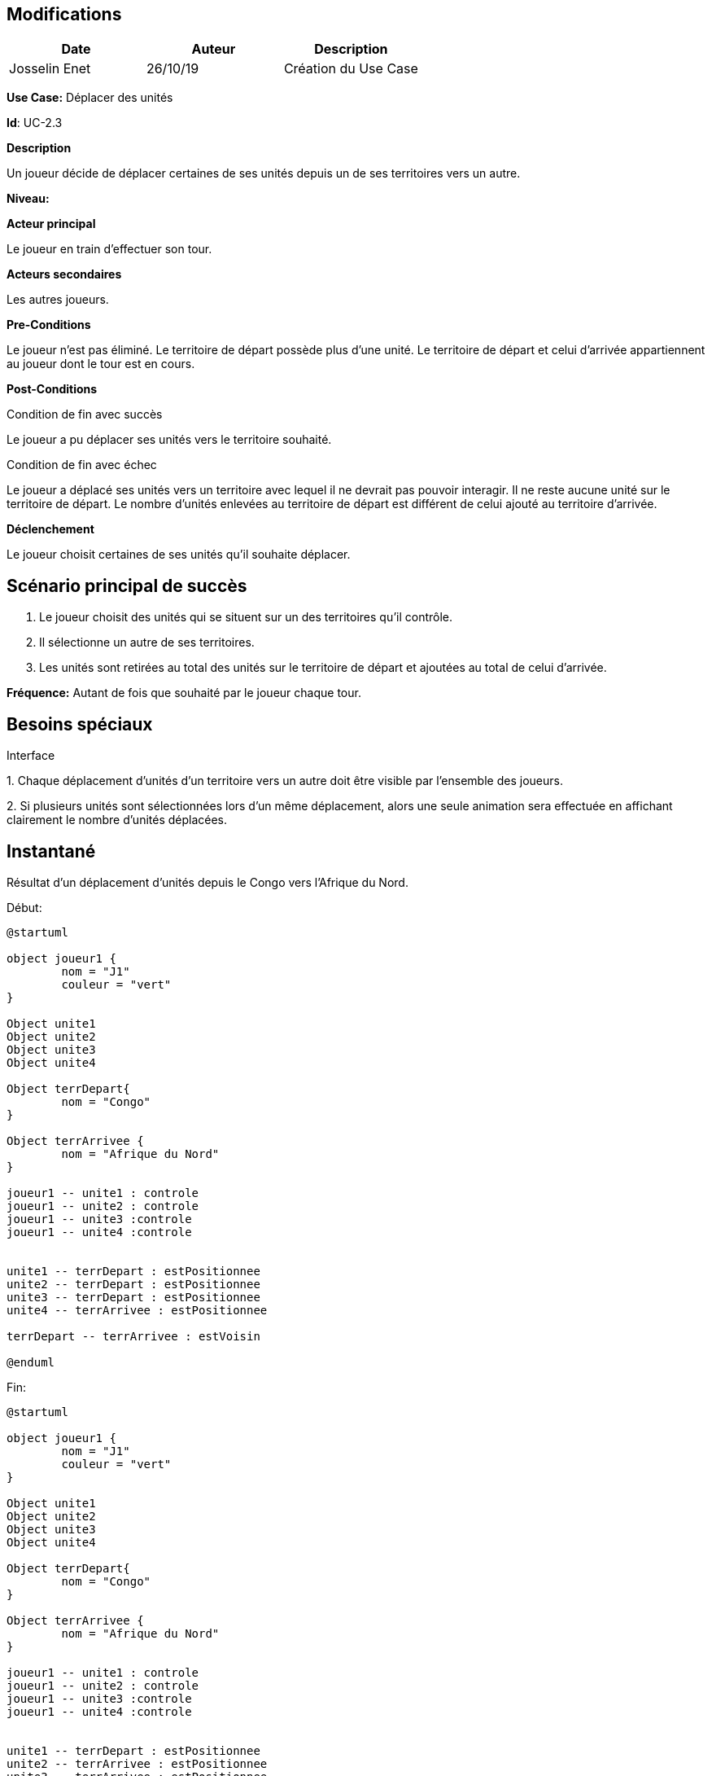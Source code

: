 == Modifications

[cols=",,",options="header",]
|===
|Date |Auteur |Description
|Josselin Enet | 26/10/19|Création du Use Case
|===

*Use Case:* Déplacer des unités

*Id*: UC-2.3

*Description*

Un joueur décide de déplacer certaines de ses unités depuis un de ses territoires vers un autre.

*Niveau:* 

*Acteur principal*

Le joueur en train d'effectuer son tour.

*Acteurs secondaires*

Les autres joueurs.

*Pre-Conditions*

Le joueur n'est pas éliminé.
Le territoire de départ possède plus d'une unité.
Le territoire de départ et celui d'arrivée appartiennent au joueur dont le tour est en cours.

*Post-Conditions*

[.underline]#Condition de fin avec succès#

Le joueur a pu déplacer ses unités vers le territoire souhaité.

[.underline]#Condition de fin avec échec#

Le joueur a déplacé ses unités vers un territoire avec lequel il ne devrait pas pouvoir interagir.
Il ne reste aucune unité sur le territoire de départ.
Le nombre d'unités enlevées au territoire de départ est différent de celui ajouté au territoire d'arrivée.

*Déclenchement*

Le joueur choisit certaines de ses unités qu'il souhaite déplacer.

== Scénario principal de succès

[arabic]
. Le joueur choisit des unités qui se situent sur un des territoires qu'il contrôle.
. Il sélectionne un autre de ses territoires.
. Les unités sont retirées au total des unités sur le territoire de départ et ajoutées au total de celui d'arrivée.

*Fréquence:* Autant de fois que souhaité par le joueur chaque tour.

== Besoins spéciaux

[.underline]#Interface#

{empty}1. Chaque déplacement d'unités d'un territoire vers un autre doit être visible par l'ensemble des joueurs.

{empty}2. Si plusieurs unités sont sélectionnées lors d'un même déplacement, alors une seule animation sera effectuée en affichant clairement le nombre d'unités déplacées.

== Instantané

Résultat d'un déplacement d'unités depuis le Congo vers l'Afrique du Nord.


[.underline]#Début:#
[plantuml, deplacement-snap-start, png]
----
@startuml

object joueur1 {
        nom = "J1"
        couleur = "vert"
}

Object unite1
Object unite2
Object unite3
Object unite4

Object terrDepart{
        nom = "Congo"
}

Object terrArrivee {
        nom = "Afrique du Nord"
}

joueur1 -- unite1 : controle
joueur1 -- unite2 : controle
joueur1 -- unite3 :controle
joueur1 -- unite4 :controle


unite1 -- terrDepart : estPositionnee
unite2 -- terrDepart : estPositionnee
unite3 -- terrDepart : estPositionnee
unite4 -- terrArrivee : estPositionnee

terrDepart -- terrArrivee : estVoisin

@enduml
----

[.underline]#Fin:#
[plantuml, deplacement-snap-end, png]
----
@startuml

object joueur1 {
        nom = "J1"
        couleur = "vert"
}

Object unite1
Object unite2
Object unite3
Object unite4

Object terrDepart{
        nom = "Congo"
}

Object terrArrivee {
        nom = "Afrique du Nord"
}

joueur1 -- unite1 : controle
joueur1 -- unite2 : controle
joueur1 -- unite3 :controle
joueur1 -- unite4 :controle


unite1 -- terrDepart : estPositionnee
unite2 -- terrArrivee : estPositionnee
unite3 -- terrArrivee : estPositionnee
unite4 -- terrArrivee : estPositionnee

terrDepart -- terrArrivee : estVoisin

@enduml
----



== Problèmes

[arabic]

1. Est-ce qu'on dit qu'on peut se déplacer vers un territoire adverse et dans ce cas on déclenche une attaque ou on sépare les deux?
2. Où est-ce qu'on dit qu'on peut effectuer plusieurs déplacement dans un tour? Ici ou dans le UC joueur un tour? 

